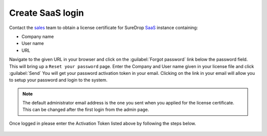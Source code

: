 Create SaaS login
=================

Contact the `sales <https://www.sdrop.com/#contact>`_ team to obtain a
license certificate for SureDrop `SaaS <https://www.sdrop.com>`_
instance containing:

-  Company name
-  User name
-  URL

Navigate to the given URL in your browser and click on the :guilabel:`Forgot password` link
below the password field. This will bring up a ``Reset your password`` page. Enter the Company
and User name given in your license file and click :guilabel:`Send` You will get your password 
activation token in your email. Clicking on the link in your email will allow you to setup your 
password and login to the system.

.. Note::
   The default administrator email address is the one you sent when you applied for the license
   certificate. This can be changed after the first login from the admin page.


Once logged in please enter the Activation Token listed above by following the steps below.

.. figure:: ../images/setting-the-activation-key.jpg
